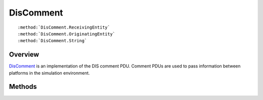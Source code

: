 .. ****************************************************************************
.. CUI
..
.. The Advanced Framework for Simulation, Integration, and Modeling (AFSIM)
..
.. The use, dissemination or disclosure of data in this file is subject to
.. limitation or restriction. See accompanying README and LICENSE for details.
.. ****************************************************************************

.. _DisComment:

DisComment
----------

.. class:: DisComment inherits DisPdu

.. parsed-literal::

   :method:`DisComment.ReceivingEntity`
   :method:`DisComment.OriginatingEntity`
   :method:`DisComment.String`

Overview
========

DisComment_ is an implementation of the DIS comment PDU.  Comment PDUs are used to pass information between
platforms in the simulation environment.

Methods
=======

.. method:: DisEntityId ReceivingEntity()
   
   Returns the ID of the platform receiving the comment.

.. method:: DisEntityId OriginatingEntity()
   
   Returns the ID of the platform sending the comment.

.. method:: string String()
   
   Returns the contents of the comment.

